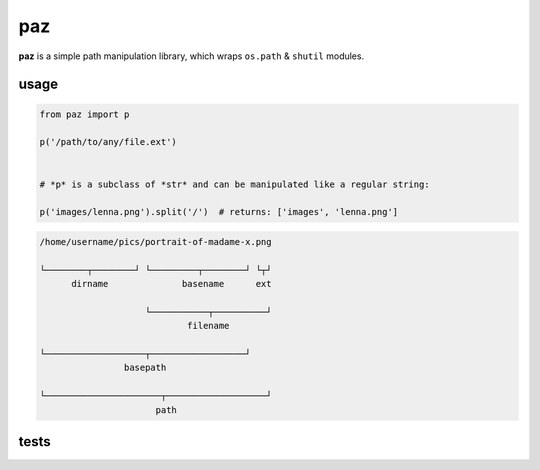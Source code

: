 paz
===

**paz** is a simple path manipulation library, which wraps ``os.path`` & ``shutil`` modules.


usage
-----

.. code:: python

    from paz import p

    p('/path/to/any/file.ext')


    # *p* is a subclass of *str* and can be manipulated like a regular string:

    p('images/lenna.png').split('/')  # returns: ['images', 'lenna.png']


.. code:: text

   /home/username/pics/portrait-of-madame-x.png

   └────────┬────────┘ └─────────┬────────┘ └┬┘
         dirname              basename      ext

                       └───────────┬──────────┘
                               filename

   └───────────────────┬──────────────────┘
                   basepath

   └──────────────────────┬───────────────────┘
                         path

tests
-----

.. image:: https://travis-ci.org/nkanaev/paz.svg?branch=master
    :target: https://travis-ci.org/nkanaev/paz
